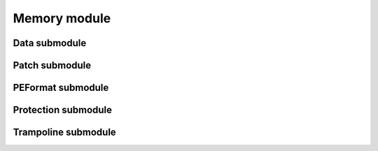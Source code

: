 .. YASL memory module and submodules

Memory module
=============

.. doxygenfile:: memory.h
   :project: YASL
   :sections: briefdescription innernamespace func

Data submodule
--------------

.. doxygenfile:: memory/data.h
   :project: YASL
   :sections: briefdescription innernamespace enum innerclass public-type public-attrib public-static-attrib public-func public-static-func private-attrib private-static-attrib private-func private-static-func friend

Patch submodule
---------------

.. doxygenfile:: memory/patch.h
   :project: YASL
   :sections: briefdescription innernamespace enum innerclass public-type public-attrib public-static-attrib public-func public-static-func private-attrib private-static-attrib private-func private-static-func friend

PEFormat submodule
------------------

.. doxygenfile:: memory/peformat.h
   :project: YASL
   :sections: briefdescription innernamespace enum innerclass public-type public-attrib public-static-attrib public-func public-static-func private-attrib private-static-attrib private-func private-static-func friend

Protection submodule
--------------------

.. doxygenfile:: memory/protection.h
   :project: YASL
   :sections: briefdescription innernamespace enum innerclass public-type public-attrib public-static-attrib public-func public-static-func private-attrib private-static-attrib private-func private-static-func friend

Trampoline submodule
--------------------

.. doxygenfile:: memory/trampoline.h
   :project: YASL
   :sections: briefdescription innernamespace enum innerclass public-type public-attrib public-static-attrib public-func public-static-func private-attrib private-static-attrib private-func private-static-func friend

